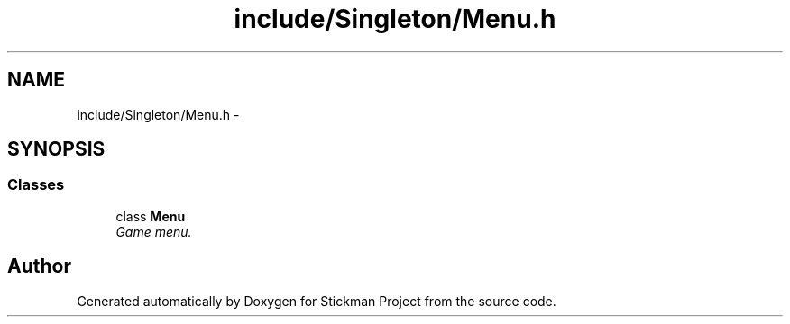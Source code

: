.TH "include/Singleton/Menu.h" 3 "Wed Nov 27 2013" "Version 1.0" "Stickman Project" \" -*- nroff -*-
.ad l
.nh
.SH NAME
include/Singleton/Menu.h \- 
.SH SYNOPSIS
.br
.PP
.SS "Classes"

.in +1c
.ti -1c
.RI "class \fBMenu\fP"
.br
.RI "\fIGame menu\&. \fP"
.in -1c
.SH "Author"
.PP 
Generated automatically by Doxygen for Stickman Project from the source code\&.
